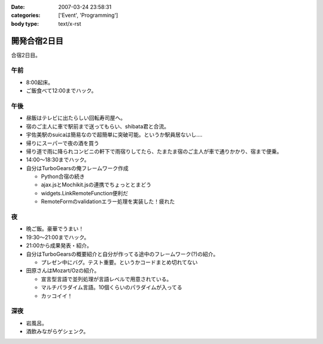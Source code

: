 :date: 2007-03-24 23:58:31
:categories: ['Event', 'Programming']
:body type: text/x-rst

=============
開発合宿2日目
=============

合宿2日目。

午前
-----
- 8:00起床。
- ご飯食べて12:00までハック。

午後
-----
- 昼飯はテレビに出たらしい回転寿司屋へ。
- 宿のご主人に車で駅前まで送ってもらい、shibata君と合流。
- 宇佐美駅のsuicaは簡易なので超簡単に突破可能。というか駅員居ないし‥‥
- 帰りにスーパーで夜の酒を買う
- 帰り道で雨に降られコンビニの軒下で雨宿りしてたら、たまたま宿のご主人が車で通りかかり、宿まで便乗。
- 14:00～18:30までハック。
- 自分はTurboGearsの俺フレームワーク作成

  - Python合宿の続き
  - ajax.jsとMochikit.jsの連携でちょっととまどう
  - widgets.LinkRemoteFunction便利だ
  - RemoteFormのvalidationエラー処理を実装した！疲れた

夜
---
- 晩ご飯。豪華でうまい！
- 19:30～21:00までハック。
- 21:00から成果発表・紹介。
- 自分はTurboGearsの概要紹介と自分が作ってる途中のフレームワーク(?)の紹介。

  - プレゼン中にバグ。テスト重要。というかコードまとめ切れてない

- 田原さんはMozart/Ozの紹介。

  - 宣言型言語で並列処理が言語レベルで用意されている。
  - マルチパラダイム言語。10個くらいのパラダイムが入ってる
  - カッコイイ！

深夜
-----
- 岩風呂。
- 酒飲みながらゲシェンク。


.. :extend type: text/html
.. :extend:
